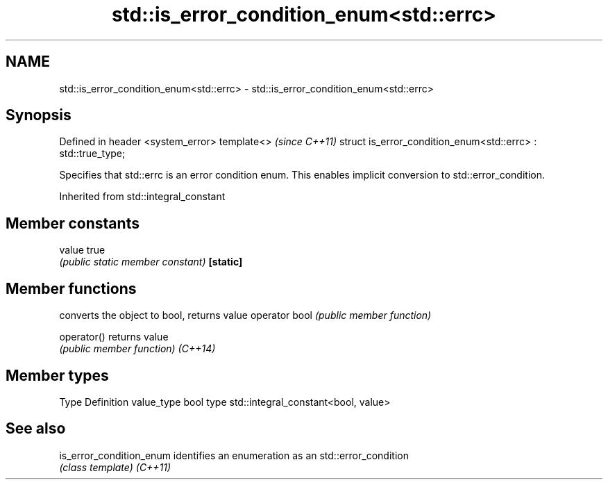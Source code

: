 .TH std::is_error_condition_enum<std::errc> 3 "2020.03.24" "http://cppreference.com" "C++ Standard Libary"
.SH NAME
std::is_error_condition_enum<std::errc> \- std::is_error_condition_enum<std::errc>

.SH Synopsis

Defined in header <system_error>
template<>                                                   \fI(since C++11)\fP
struct is_error_condition_enum<std::errc> : std::true_type;

Specifies that std::errc is an error condition enum. This enables implicit conversion to std::error_condition.

Inherited from std::integral_constant


.SH Member constants



value    true
         \fI(public static member constant)\fP
\fB[static]\fP


.SH Member functions


              converts the object to bool, returns value
operator bool \fI(public member function)\fP

operator()    returns value
              \fI(public member function)\fP
\fI(C++14)\fP


.SH Member types


Type       Definition
value_type bool
type       std::integral_constant<bool, value>


.SH See also



is_error_condition_enum identifies an enumeration as an std::error_condition
                        \fI(class template)\fP
\fI(C++11)\fP




